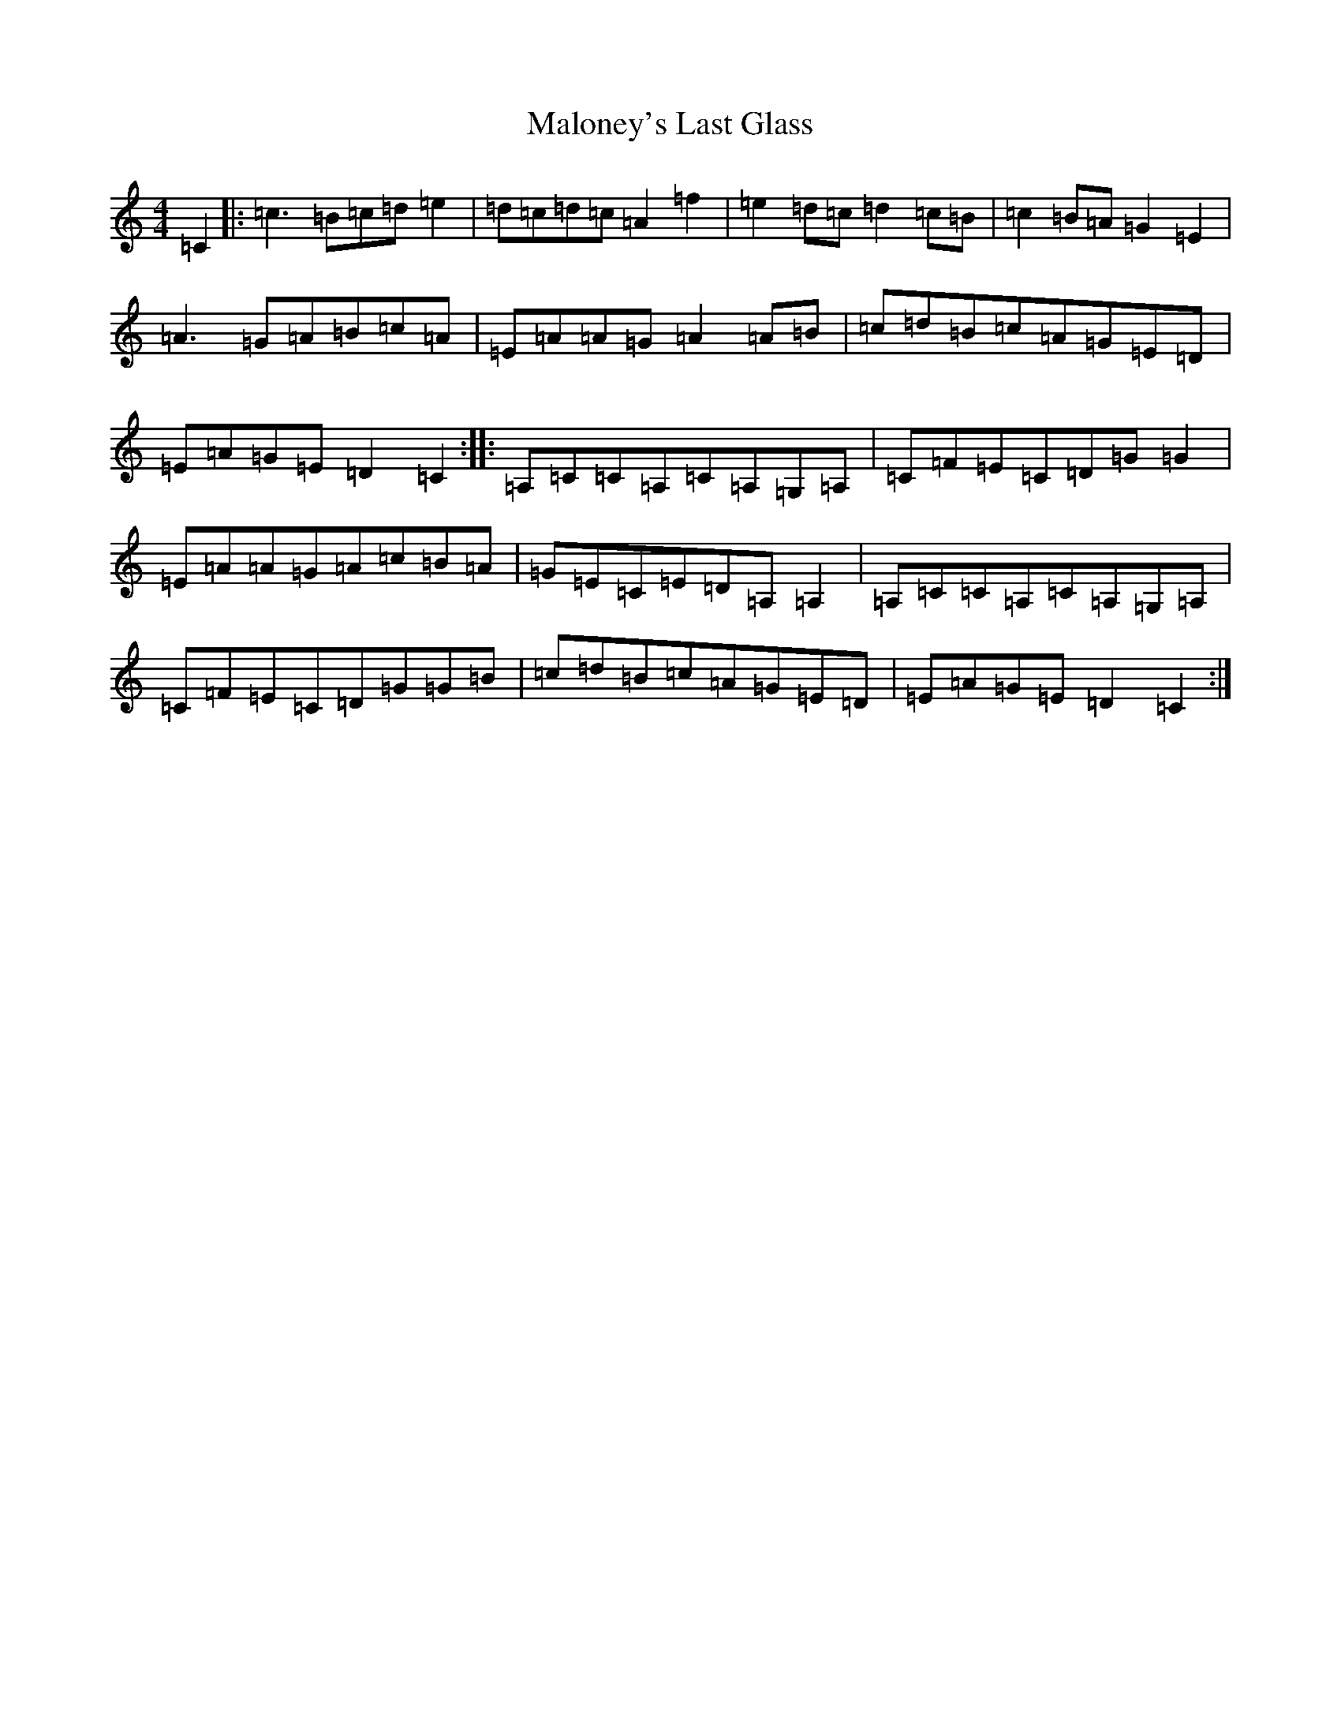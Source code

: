 X: 13322
T: Maloney's Last Glass
S: https://thesession.org/tunes/4348#setting4348
R: reel
M:4/4
L:1/8
K: C Major
=C2|:=c3=B=c=d=e2|=d=c=d=c=A2=f2|=e2=d=c=d2=c=B|=c2=B=A=G2=E2|=A3=G=A=B=c=A|=E=A=A=G=A2=A=B|=c=d=B=c=A=G=E=D|=E=A=G=E=D2=C2:||:=A,=C=C=A,=C=A,=G,=A,|=C=F=E=C=D=G=G2|=E=A=A=G=A=c=B=A|=G=E=C=E=D=A,=A,2|=A,=C=C=A,=C=A,=G,=A,|=C=F=E=C=D=G=G=B|=c=d=B=c=A=G=E=D|=E=A=G=E=D2=C2:|